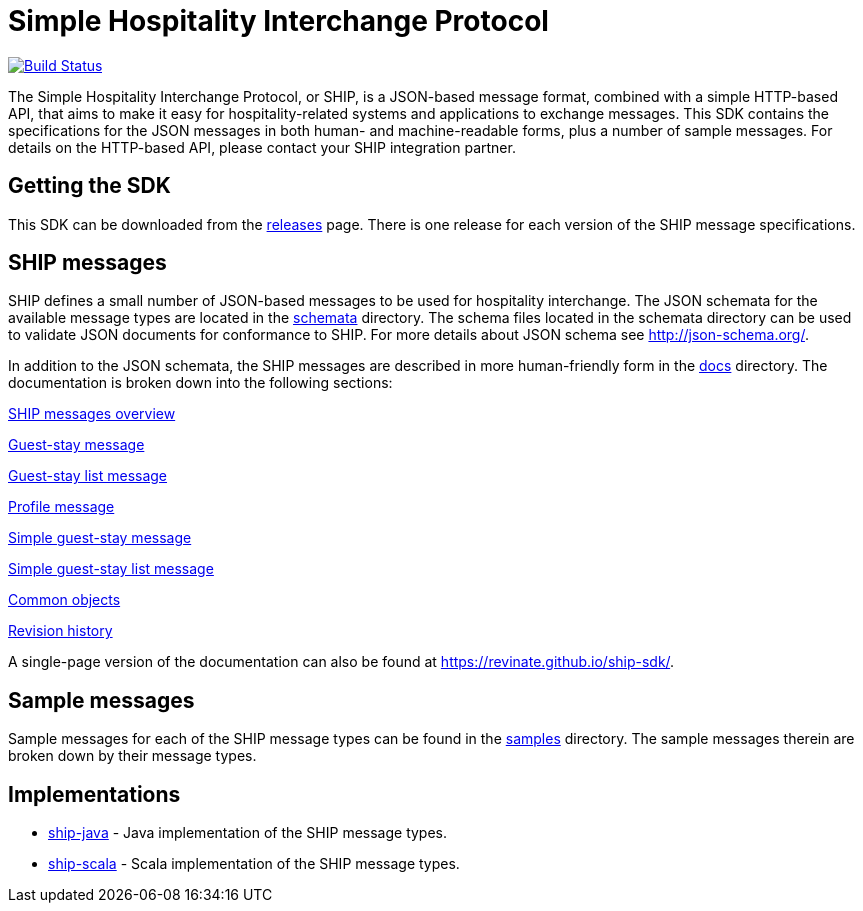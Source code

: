 = Simple Hospitality Interchange Protocol

image:https://travis-ci.org/revinate/ship-sdk.svg?branch=master["Build Status", link="https://travis-ci.org/revinate/ship-sdk"]

The Simple Hospitality Interchange Protocol, or SHIP, is a JSON-based message format, combined with a simple HTTP-based API, that aims to make it easy for hospitality-related systems and applications to exchange messages. This SDK contains the specifications for the JSON messages in both human- and machine-readable forms, plus a number of sample messages. For details on the HTTP-based API, please contact your SHIP integration partner.

== Getting the SDK

This SDK can be downloaded from the https://github.com/revinate/ship-sdk/releases[releases] page. There is one release for each version of the SHIP message specifications.

== SHIP messages

SHIP defines a small number of JSON-based messages to be used for hospitality interchange. The JSON schemata for the available message types are located in the link:schemata[] directory. The schema files located in the schemata directory can be used to validate JSON documents for conformance to SHIP. For more details about JSON schema see http://json-schema.org/.

In addition to the JSON schemata, the SHIP messages are described in more human-friendly form in the link:docs[] directory. The documentation is broken down into the following sections:

link:docs/ship-messages.adoc[SHIP messages overview]

link:docs/guest-stay.adoc[Guest-stay message]

link:docs/guest-stay-list.adoc[Guest-stay list message]

link:docs/profile.adoc[Profile message]

link:docs/simple-guest-stay.adoc[Simple guest-stay message]

link:docs/simple-guest-stay-list.adoc[Simple guest-stay list message]

link:docs/common-objects.adoc[Common objects]

link:docs/changelog.adoc[Revision history]

A single-page version of the documentation can also be found at https://revinate.github.io/ship-sdk/.

== Sample messages

Sample messages for each of the SHIP message types can be found in the link:samples[] directory. The sample messages therein are broken down by their message types.

== Implementations

* https://github.com/revinate/ship-java[ship-java] - Java implementation of the SHIP message types.
* https://github.com/revinate/ship-scala[ship-scala] - Scala implementation of the SHIP message types.
